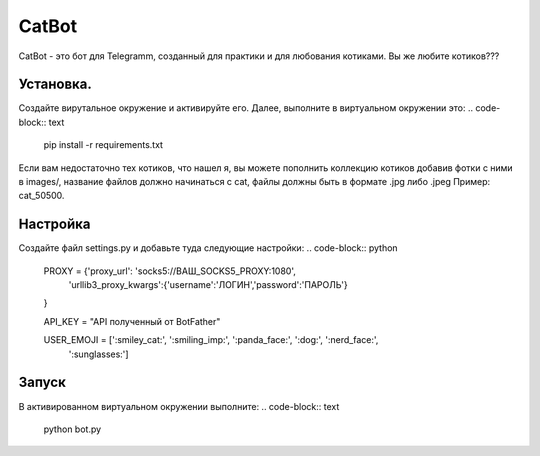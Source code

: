 CatBot
===========

CatBot - это бот для Telegramm, созданный для практики и для любования котиками. Вы же любите котиков???

Установка.
----------
Создайте вирутальное окружение и активируйте его. Далее, выполните в виртуальном окружении это:
.. code-block:: text
    pip install -r requirements.txt

Если вам недостаточно тех котиков, что нашел я, вы можете пополнить коллекцию котиков добавив фотки с ними в images/, название файлов должно начинаться с cat, файлы должны быть в формате .jpg либо .jpeg Пример: cat_50500.

Настройка
----------
Создайте файл settings.py и добавьте туда следующие настройки:
.. code-block:: python
    PROXY = {'proxy_url': 'socks5://ВАШ_SOCKS5_PROXY:1080',
            'urllib3_proxy_kwargs':{'username':'ЛОГИН','password':'ПАРОЛЬ'}
    }

    API_KEY = "API полученный от BotFather"

    USER_EMOJI = [':smiley_cat:', ':smiling_imp:', ':panda_face:', ':dog:', ':nerd_face:', 
                ':sunglasses:']

Запуск
------
В активированном виртуальном окружении выполните:
.. code-block:: text
    python bot.py
